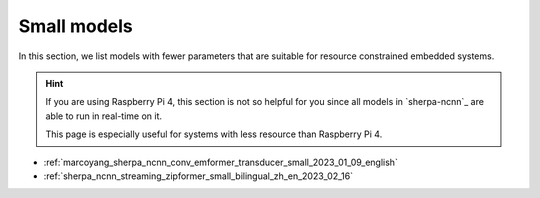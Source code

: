 Small models
============

In this section, we list models with fewer parameters that are suitable for
resource constrained embedded systems.

.. hint::

  If you are using Raspberry Pi 4, this section is not so helpful for you
  since all models in `sherpa-ncnn`_ are able to run in real-time on it.

  This page is especially useful for systems with less resource than
  Raspberry Pi 4.


- :ref:`marcoyang_sherpa_ncnn_conv_emformer_transducer_small_2023_01_09_english`
- :ref:`sherpa_ncnn_streaming_zipformer_small_bilingual_zh_en_2023_02_16`
